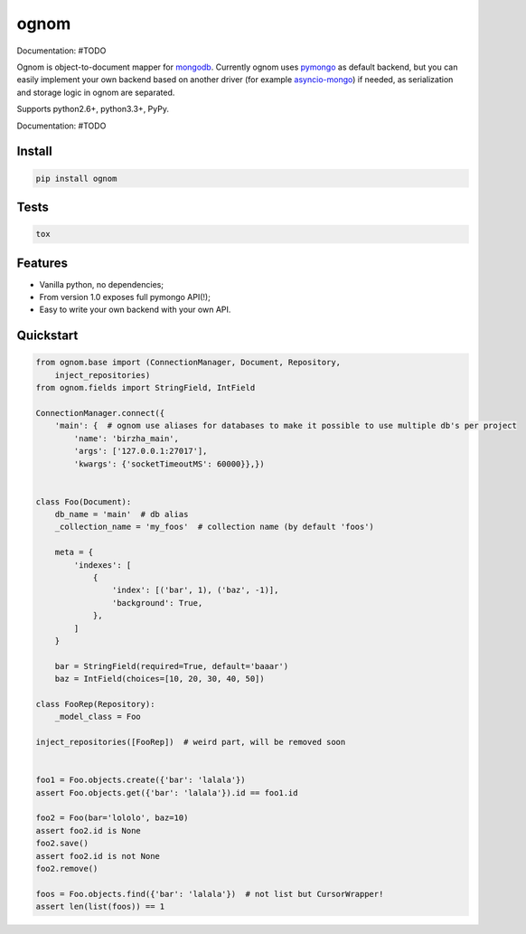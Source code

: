 ognom
=====

.. image:: https://travis-ci.org/lorehov/ognom.png
    :target: https://travis-ci.org/lorehov/ognom
    :alt: Build Status
    
Documentation:  #TODO

Ognom is object-to-document mapper for `mongodb <https://www.mongodb.org>`_. Currently ognom uses `pymongo <https://api.mongodb.org/python/current/>`_ as default backend, 
but you can easily implement your own backend based on another driver (for example `asyncio-mongo <https://pypi.python.org/pypi/asyncio_mongo>`_) if needed, 
as serialization and storage logic in ognom are separated.
 
Supports python2.6+, python3.3+, PyPy. 

Documentation:  #TODO


Install
-------

.. code-block:: python

    pip install ognom

Tests
-----

.. code-block:: python

    tox

Features
--------

- Vanilla python, no dependencies;
- From version 1.0 exposes full pymongo API(!);
- Easy to write your own backend with your own API.

Quickstart
----------

.. code-block:: python

    from ognom.base import (ConnectionManager, Document, Repository, 
        inject_repositories)
    from ognom.fields import StringField, IntField
    
    ConnectionManager.connect({
        'main': {  # ognom use aliases for databases to make it possible to use multiple db's per project
            'name': 'birzha_main',
            'args': ['127.0.0.1:27017'],
            'kwargs': {'socketTimeoutMS': 60000}},})


    class Foo(Document):
        db_name = 'main'  # db alias
        _collection_name = 'my_foos'  # collection name (by default 'foos')
    
        meta = {
            'indexes': [
                {
                    'index': [('bar', 1), ('baz', -1)],
                    'background': True,
                },
            ]
        }
        
        bar = StringField(required=True, default='baaar')
        baz = IntField(choices=[10, 20, 30, 40, 50])

    class FooRep(Repository):
        _model_class = Foo
        
    inject_repositories([FooRep])  # weird part, will be removed soon


    foo1 = Foo.objects.create({'bar': 'lalala'})
    assert Foo.objects.get({'bar': 'lalala'}).id == foo1.id
    
    foo2 = Foo(bar='lololo', baz=10)
    assert foo2.id is None
    foo2.save()
    assert foo2.id is not None
    foo2.remove()
    
    foos = Foo.objects.find({'bar': 'lalala'})  # not list but CursorWrapper!
    assert len(list(foos)) == 1
    
